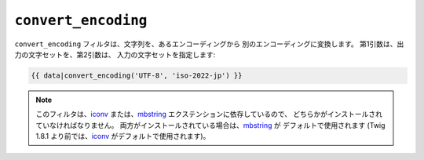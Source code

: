 ``convert_encoding``
====================

.. versionadded:: 1.4
    ``convert_encoding`` フィルタは、Twig 1.4 で追加されました。

``convert_encoding`` フィルタは、文字列を、あるエンコーディングから
別のエンコーディングに変換します。 第1引数は、出力の文字セットを、第2引数は、
入力の文字セットを指定します:

.. code-block:: jinja

    {{ data|convert_encoding('UTF-8', 'iso-2022-jp') }}

.. note::

    このフィルタは、`iconv`_ または、`mbstring`_ エクステンションに依存しているので、
    どちらかがインストールされていなければなりません。 両方がインストールされている場合は、`mbstring`_ が
    デフォルトで使用されます (Twig 1.8.1 より前では、`iconv`_ がデフォルトで使用されます)。

.. _`iconv`:    http://php.net/iconv
.. _`mbstring`: http://php.net/mbstring

.. 2012/08/09 goohib 793660510f6424adc738ccd76be8e76ba827cee0
